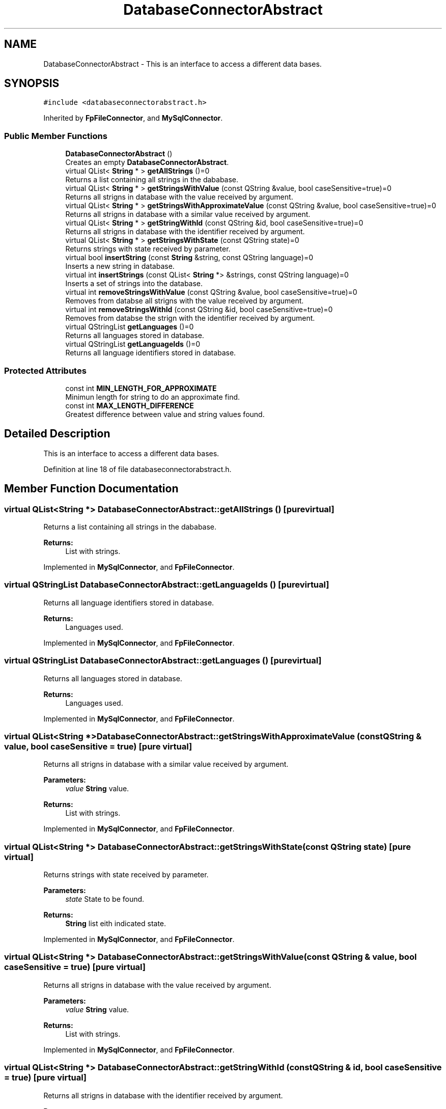 .TH "DatabaseConnectorAbstract" 3 "Thu Sep 6 2018" "Version 1.0" "Contextualization Tool" \" -*- nroff -*-
.ad l
.nh
.SH NAME
DatabaseConnectorAbstract \- This is an interface to access a different data bases\&.  

.SH SYNOPSIS
.br
.PP
.PP
\fC#include <databaseconnectorabstract\&.h>\fP
.PP
Inherited by \fBFpFileConnector\fP, and \fBMySqlConnector\fP\&.
.SS "Public Member Functions"

.in +1c
.ti -1c
.RI "\fBDatabaseConnectorAbstract\fP ()"
.br
.RI "Creates an empty \fBDatabaseConnectorAbstract\fP\&. "
.ti -1c
.RI "virtual QList< \fBString\fP * > \fBgetAllStrings\fP ()=0"
.br
.RI "Returns a list containing all strings in the dababase\&. "
.ti -1c
.RI "virtual QList< \fBString\fP * > \fBgetStringsWithValue\fP (const QString &value, bool caseSensitive=true)=0"
.br
.RI "Returns all strigns in database with the value received by argument\&. "
.ti -1c
.RI "virtual QList< \fBString\fP * > \fBgetStringsWithApproximateValue\fP (const QString &value, bool caseSensitive=true)=0"
.br
.RI "Returns all strigns in database with a similar value received by argument\&. "
.ti -1c
.RI "virtual QList< \fBString\fP * > \fBgetStringWithId\fP (const QString &id, bool caseSensitive=true)=0"
.br
.RI "Returns all strigns in database with the identifier received by argument\&. "
.ti -1c
.RI "virtual QList< \fBString\fP * > \fBgetStringsWithState\fP (const QString state)=0"
.br
.RI "Returns strings with state received by parameter\&. "
.ti -1c
.RI "virtual bool \fBinsertString\fP (const \fBString\fP &string, const QString language)=0"
.br
.RI "Inserts a new string in database\&. "
.ti -1c
.RI "virtual int \fBinsertStrings\fP (const QList< \fBString\fP *> &strings, const QString language)=0"
.br
.RI "Inserts a set of strings into the database\&. "
.ti -1c
.RI "virtual int \fBremoveStringsWithValue\fP (const QString &value, bool caseSensitive=true)=0"
.br
.RI "Removes from databse all strigns with the value received by argument\&. "
.ti -1c
.RI "virtual int \fBremoveStringsWithId\fP (const QString &id, bool caseSensitive=true)=0"
.br
.RI "Removes from databse the strign with the identifier received by argument\&. "
.ti -1c
.RI "virtual QStringList \fBgetLanguages\fP ()=0"
.br
.RI "Returns all languages stored in database\&. "
.ti -1c
.RI "virtual QStringList \fBgetLanguageIds\fP ()=0"
.br
.RI "Returns all language identifiers stored in database\&. "
.in -1c
.SS "Protected Attributes"

.in +1c
.ti -1c
.RI "const int \fBMIN_LENGTH_FOR_APPROXIMATE\fP"
.br
.RI "Minimun length for string to do an approximate find\&. "
.ti -1c
.RI "const int \fBMAX_LENGTH_DIFFERENCE\fP"
.br
.RI "Greatest difference between value and string values found\&. "
.in -1c
.SH "Detailed Description"
.PP 
This is an interface to access a different data bases\&. 
.PP
Definition at line 18 of file databaseconnectorabstract\&.h\&.
.SH "Member Function Documentation"
.PP 
.SS "virtual QList<\fBString\fP *> DatabaseConnectorAbstract::getAllStrings ()\fC [pure virtual]\fP"

.PP
Returns a list containing all strings in the dababase\&. 
.PP
\fBReturns:\fP
.RS 4
List with strings\&. 
.RE
.PP

.PP
Implemented in \fBMySqlConnector\fP, and \fBFpFileConnector\fP\&.
.SS "virtual QStringList DatabaseConnectorAbstract::getLanguageIds ()\fC [pure virtual]\fP"

.PP
Returns all language identifiers stored in database\&. 
.PP
\fBReturns:\fP
.RS 4
Languages used\&. 
.RE
.PP

.PP
Implemented in \fBMySqlConnector\fP, and \fBFpFileConnector\fP\&.
.SS "virtual QStringList DatabaseConnectorAbstract::getLanguages ()\fC [pure virtual]\fP"

.PP
Returns all languages stored in database\&. 
.PP
\fBReturns:\fP
.RS 4
Languages used\&. 
.RE
.PP

.PP
Implemented in \fBMySqlConnector\fP, and \fBFpFileConnector\fP\&.
.SS "virtual QList<\fBString\fP *> DatabaseConnectorAbstract::getStringsWithApproximateValue (const QString & value, bool caseSensitive = \fCtrue\fP)\fC [pure virtual]\fP"

.PP
Returns all strigns in database with a similar value received by argument\&. 
.PP
\fBParameters:\fP
.RS 4
\fIvalue\fP \fBString\fP value\&. 
.RE
.PP
\fBReturns:\fP
.RS 4
List with strings\&. 
.RE
.PP

.PP
Implemented in \fBMySqlConnector\fP, and \fBFpFileConnector\fP\&.
.SS "virtual QList<\fBString\fP *> DatabaseConnectorAbstract::getStringsWithState (const QString state)\fC [pure virtual]\fP"

.PP
Returns strings with state received by parameter\&. 
.PP
\fBParameters:\fP
.RS 4
\fIstate\fP State to be found\&. 
.RE
.PP
\fBReturns:\fP
.RS 4
\fBString\fP list eith indicated state\&. 
.RE
.PP

.PP
Implemented in \fBMySqlConnector\fP, and \fBFpFileConnector\fP\&.
.SS "virtual QList<\fBString\fP *> DatabaseConnectorAbstract::getStringsWithValue (const QString & value, bool caseSensitive = \fCtrue\fP)\fC [pure virtual]\fP"

.PP
Returns all strigns in database with the value received by argument\&. 
.PP
\fBParameters:\fP
.RS 4
\fIvalue\fP \fBString\fP value\&. 
.RE
.PP
\fBReturns:\fP
.RS 4
List with strings\&. 
.RE
.PP

.PP
Implemented in \fBMySqlConnector\fP, and \fBFpFileConnector\fP\&.
.SS "virtual QList<\fBString\fP *> DatabaseConnectorAbstract::getStringWithId (const QString & id, bool caseSensitive = \fCtrue\fP)\fC [pure virtual]\fP"

.PP
Returns all strigns in database with the identifier received by argument\&. 
.PP
\fBParameters:\fP
.RS 4
\fIvalue\fP \fBString\fP identifier\&. 
.RE
.PP
\fBReturns:\fP
.RS 4
List with strings\&. 
.RE
.PP

.PP
Implemented in \fBMySqlConnector\fP, and \fBFpFileConnector\fP\&.
.SS "virtual bool DatabaseConnectorAbstract::insertString (const \fBString\fP & string, const QString language)\fC [pure virtual]\fP"

.PP
Inserts a new string in database\&. Returns true if the insertion was succesfull, otherwise, returns false\&. 
.PP
\fBParameters:\fP
.RS 4
\fIstring\fP \fBString\fP instance to be inserted\&. 
.RE
.PP
\fBReturns:\fP
.RS 4
bool 
.RE
.PP

.PP
Implemented in \fBMySqlConnector\fP, and \fBFpFileConnector\fP\&.
.SS "virtual int DatabaseConnectorAbstract::insertStrings (const QList< \fBString\fP *> & strings, const QString language)\fC [pure virtual]\fP"

.PP
Inserts a set of strings into the database\&. Returns the number of inserted stirngs\&. 
.PP
\fBParameters:\fP
.RS 4
\fIstrings\fP List with strings to be added into databse\&. 
.RE
.PP
\fBReturns:\fP
.RS 4
bool 
.RE
.PP

.PP
Implemented in \fBMySqlConnector\fP, and \fBFpFileConnector\fP\&.
.SS "virtual int DatabaseConnectorAbstract::removeStringsWithId (const QString & id, bool caseSensitive = \fCtrue\fP)\fC [pure virtual]\fP"

.PP
Removes from databse the strign with the identifier received by argument\&. Returns the number of removed stirngs\&. 
.PP
\fBParameters:\fP
.RS 4
\fIvalue\fP \fBString\fP identifier\&. 
.RE
.PP
\fBReturns:\fP
.RS 4
bool 
.RE
.PP

.PP
Implemented in \fBMySqlConnector\fP, and \fBFpFileConnector\fP\&.
.SS "virtual int DatabaseConnectorAbstract::removeStringsWithValue (const QString & value, bool caseSensitive = \fCtrue\fP)\fC [pure virtual]\fP"

.PP
Removes from databse all strigns with the value received by argument\&. Returns the number of removed strings\&. 
.PP
\fBParameters:\fP
.RS 4
\fIvalue\fP \fBString\fP value\&. 
.RE
.PP
\fBReturns:\fP
.RS 4
Number of removed strings 
.RE
.PP

.PP
Implemented in \fBMySqlConnector\fP, and \fBFpFileConnector\fP\&.

.SH "Author"
.PP 
Generated automatically by Doxygen for Contextualization Tool from the source code\&.
